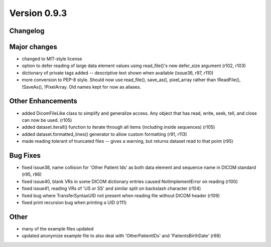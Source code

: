 Version 0.9.3
=============

Changelog
---------

Major changes
------------------------

* changed to MIT-style license
* option to defer reading of large data element values using read_file()'s new
  defer_size argument (r102, r103)
* dictionary of private tags added -- descriptive text shown when available
  (issue36, r97, r110)
* more conversion to PEP-8 style. Should now use read_file(), save_as(),
  pixel_array rather than !ReadFile(), !SaveAs(), !PixelArray. Old names kept
  for now as aliases.

Other Enhancements
------------------------

* added DicomFileLike class to simplify and generalize access. Any object that
  has read, write, seek, tell, and close can now be used. (r105)
* added dataset.iterall() function to iterate through all items (including
  inside sequences) (r105)
* added dataset.formatted_lines() generator to allow custom formatting (r91,
  r113)
* made reading tolerant of truncated files -- gives a warning, but returns
  dataset read to that point (r95)

Bug Fixes
------------

* fixed issue38, name collision for 'Other Patient Ids' as both data element
  and sequence name in DICOM standard (r95, r96)
* fixed issue40, blank VRs in some DICOM dictionary entries caused
  NotImplementError on reading (r100)
* fixed issue41, reading VRs of 'US or SS' and similar split on backslash
  character (r104)
* fixed bug where TransferSyntaxUID not present when reading file without DICOM
  header (r109)
* fixed print recursion bug when printing a UID (r111)

Other
------------

* many of the example files updated
* updated anonymize example file to also deal with 'OtherPatientIDs' and
  'PatientsBirthDate' (r98)

